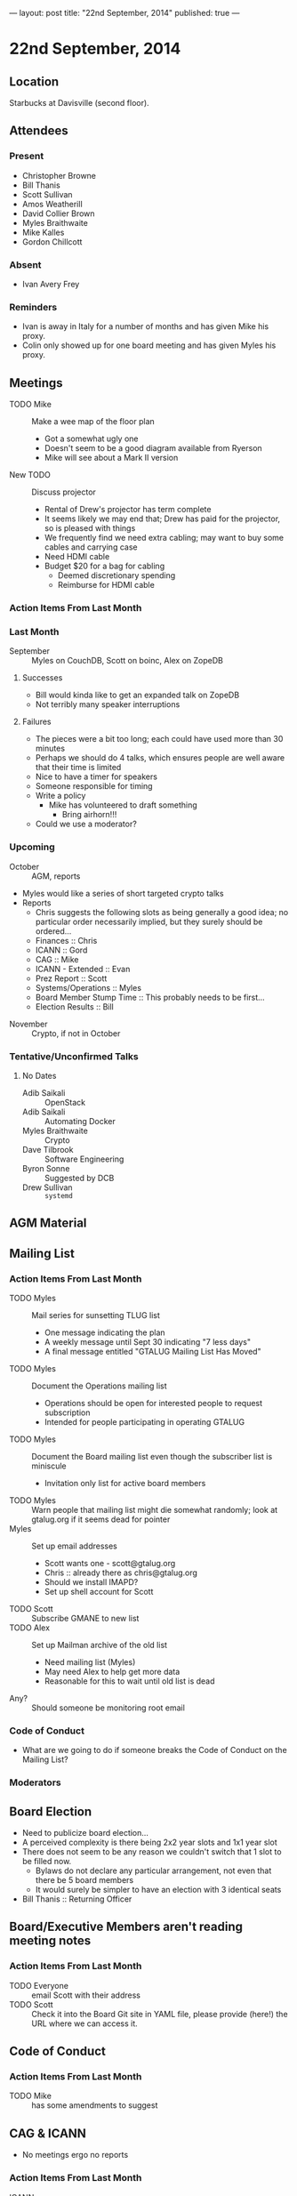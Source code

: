 ---
layout: post
title: "22nd September, 2014"
published: true
---

* 22nd September, 2014

** Location

Starbucks at Davisville (second floor).

** Attendees

*** Present
- Christopher Browne
- Bill Thanis
- Scott Sullivan
- Amos Weatherill
- David Collier Brown
- Myles Braithwaite
- Mike Kalles
- Gordon Chillcott

*** Absent

- Ivan Avery Frey

*** Reminders

 - Ivan is away in Italy for a number of months and has given Mike his proxy.
 - Colin only showed up for one board meeting and has given Myles his proxy.

** Meetings
 - TODO Mike :: Make a wee map of the floor plan
   - Got a somewhat ugly one
   - Doesn't seem to be a good diagram available from Ryerson
   - Mike will see about a Mark II version
 - New TODO :: Discuss projector
   - Rental of Drew's projector has term complete
   - It seems likely we may end that; Drew has paid for the projector, so is pleased with things
   - We frequently find we need extra cabling; may want to buy some cables and carrying case
   - Need HDMI cable
   - Budget $20 for a bag for cabling
     - Deemed discretionary spending
     - Reimburse for HDMI cable

*** Action Items From Last Month
    
*** Last Month

- September :: Myles on CouchDB, Scott on boinc, Alex on ZopeDB

**** Successes

  - Bill would kinda like to get an expanded talk on ZopeDB
  - Not terribly many speaker interruptions

**** Failures

  - The pieces were a bit too long; each could have used more than 30 minutes
  - Perhaps we should do 4 talks, which ensures people are well aware that their time is limited
  - Nice to have a timer for speakers
  - Someone responsible for timing
  - Write a policy
    - Mike has volunteered to draft something
      - Bring airhorn!!!
  - Could we use a moderator?

*** Upcoming

  - October :: AGM, reports
  - Myles would like a series of short targeted crypto talks
  - Reports
    - Chris suggests the following slots as being generally a good
      idea; no particular order necessarily implied, but they surely
      should be ordered...
    - Finances :: Chris
    - ICANN :: Gord
    - CAG :: Mike
    - ICANN - Extended :: Evan
    - Prez Report :: Scott
    - Systems/Operations :: Myles
    - Board Member Stump Time :: This probably needs to be first...
    - Election Results :: Bill

- November :: Crypto, if not in October

*** Tentative/Unconfirmed Talks

**** No Dates

- Adib Saikali :: OpenStack
- Adib Saikali :: Automating Docker
- Myles Braithwaite :: Crypto
- Dave Tilbrook :: Software Engineering
- Byron Sonne :: Suggested by DCB
- Drew Sullivan :: ~systemd~

** AGM Material

** Mailing List

*** Action Items From Last Month

- TODO Myles :: Mail series for sunsetting TLUG list
  - One message indicating the plan
  - A weekly message until Sept 30 indicating "7 less days"
  - A final message entitled "GTALUG Mailing List Has Moved"
- TODO Myles :: Document the Operations mailing list
  - Operations should be open for interested people to request subscription
  - Intended for people participating in operating GTALUG
- TODO Myles :: Document the Board mailing list even though the subscriber list is miniscule
  - Invitation only list for active board members
- TODO Myles :: Warn people that mailing list might die somewhat randomly; look at gtalug.org if it seems dead for pointer
- Myles :: Set up email addresses
  - Scott wants one - scott@gtalug.org
  - Chris :: already there as chris@gtalug.org
  - Should we install IMAPD?
  - Set up shell account for Scott
- TODO Scott :: Subscribe GMANE to new list
- TODO Alex :: Set up Mailman archive of the old list
  - Need mailing list (Myles)
  - May need Alex to help get more data
  - Reasonable for this to wait until old list is dead
- Any? :: Should someone be monitoring root email

*** Code of Conduct
   - What are we going to do if someone breaks the Code of Conduct on the Mailing List?

*** Moderators

** Board Election
 - Need to publicize board election...
 - A perceived complexity is there being 2x2 year slots and 1x1 year
   slot
 - There does not seem to be any reason we couldn't switch that 1 slot to be filled now.
   - Bylaws do not declare any particular arrangement, not even that there be 5 board members
   - It would surely be simpler to have an election with 3 identical seats
 - Bill Thanis :: Returning Officer

** Board/Executive Members aren't reading meeting notes

*** Action Items From Last Month
- TODO Everyone :: email Scott with their address
- TODO Scott :: Check it into the Board Git site in YAML file, please provide (here!) the URL where we can access it.

** Code of Conduct

*** Action Items From Last Month
- TODO Mike :: has some amendments to suggest

** CAG & ICANN
- No meetings ergo no reports
*** Action Items From Last Month
- ICANN :: Report next month
- CAG :: Report next month

** CAG

** ICANN

** Action Items

  - Scott :: Arrange bag for cabling
  - Chris :: Budget for bag, HDMI adaptor
  - Mike :: Policy on timing for meetings
  - Bill Thanis :: Get drive with Mediawiki mounted
    - Also SQLite database to send to Myles
      ~/var/lib/trac/gtalug.db~

